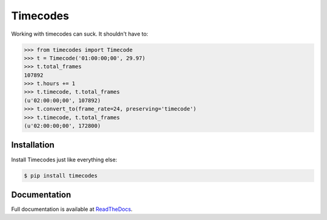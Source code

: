 #########
Timecodes
#########

.. image:: https://badge.fury.io/py/timecodes.png
	:target: http://badge.fury.io/py/timecodes
.. image:: https://travis-ci.org/karanlyons/timecodes.png?branch=master
	:target: https://travis-ci.org/karanlyons/timecodes/
.. image:: https://coveralls.io/repos/karanlyons/timecodes/badge.png?branch=master
	:target: https://coveralls.io/r/karanlyons/timecodes

Working with timecodes can suck. It shouldn't have to:

.. code-block:: pycon

	>>> from timecodes import Timecode
	>>> t = Timecode('01:00:00;00', 29.97)
	>>> t.total_frames
	107892
	>>> t.hours += 1
	>>> t.timecode, t.total_frames
	(u'02:00:00;00', 107892)
	>>> t.convert_to(frame_rate=24, preserving='timecode')
	>>> t.timecode, t.total_frames
	(u'02:00:00;00', 172800)


Installation
============

Install Timecodes just like everything else:

.. code-block:: bash

	$ pip install timecodes


Documentation
=============

Full documentation is available at
`ReadTheDocs <https://timecodes.readthedocs.org/en/latest/>`_.
